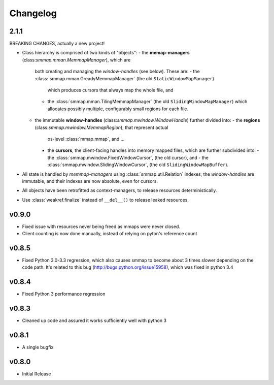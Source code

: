 #########
Changelog
#########

2.1.1
======

BREAKING CHANGES, actually a new project!

- Class hierarchy is comprised of two kinds of "objects":
  - the **memap-managers** (class:`smmap.mman.MemmapManager`), which are
    both creating and managing the *window-handles* (see below).  These are:
    - the :class:`smmap.mman.GreadyMemmapManager` (the old ``StaticWindowMapManager``)
      which produces cursors that always map the whole file, and
    - the :class:`smmap.mman.TilingMemmapManager` (the old ``SlidingWindowMapManager``)
      which allocates possibly multiple, configurably small regions for each file.

  - the immutable **window-handles** (class:`smmap.mwindow.WindowHandle`)
    further divided into:
    -  the **regions** (class:`smmap.mwindow.MemmapRegion`), that represent actual
       os-level :class:`mmap.mmap`, and ...
    -  the **cursors**, the client-facing handles into memory mapped files,
       which are further subdivided into:
       - the :class:`smmap.mwindow.FixedWindowCursor`, (the old cursor), and
       - the :class:`smmap.mwindow.SlidingWindowCursor`, (the old ``SlidingWindowMapBuffer``).

- All state is handled by *memmap-managers* using :class:`smmap.util.Relation` indexes;
  the *window-handles* are immutable, and their indexes are now absolute, even for cursors.
- All objects have been retrofitted as context-managers, to release resources deterministically.
- Use :class:`weakref.finalize` instead of ``__del__()`` to release leaked resources.


v0.9.0
========
- Fixed issue with resources never being freed as mmaps were never closed.
- Client counting is now done manually, instead of relying on pyton's reference count


v0.8.5
========
- Fixed Python 3.0-3.3 regression, which also causes smmap to become about 3 times slower depending on the code path. It's related to this bug (http://bugs.python.org/issue15958), which was fixed in python 3.4


v0.8.4
========
- Fixed Python 3 performance regression


v0.8.3
========
- Cleaned up code and assured it works sufficiently well with python 3


v0.8.1
========
- A single bugfix


v0.8.0
========

- Initial Release
